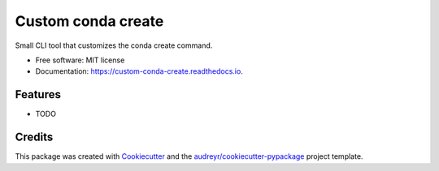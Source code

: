 ===================
Custom conda create
===================


.. image:: https://img.shields.io/pypi/v/custom_conda_create.svg
        :target: https://pypi.python.org/pypi/custom_conda_create

.. image:: https://img.shields.io/travis/bk-m/custom_conda_create.svg
        :target: https://travis-ci.org/bk-m/custom_conda_create

.. image:: https://readthedocs.org/projects/custom-conda-create/badge/?version=latest
        :target: https://custom-conda-create.readthedocs.io/en/latest/?badge=latest
        :alt: Documentation Status




Small CLI tool that customizes the conda create command.


* Free software: MIT license
* Documentation: https://custom-conda-create.readthedocs.io.


Features
--------

* TODO

Credits
-------

This package was created with Cookiecutter_ and the `audreyr/cookiecutter-pypackage`_ project template.

.. _Cookiecutter: https://github.com/audreyr/cookiecutter
.. _`audreyr/cookiecutter-pypackage`: https://github.com/audreyr/cookiecutter-pypackage

